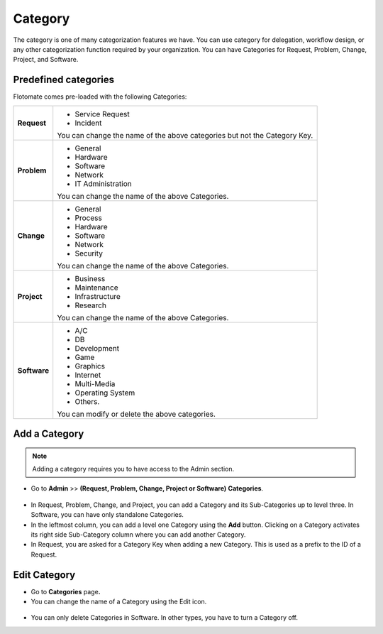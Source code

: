 .. _ad-category:

********
Category
********

The category is one of many categorization features we have. You can use
category for delegation, workflow design, or any other categorization
function required by your organization. You can have Categories for
Request, Problem, Change, Project, and Software.

Predefined categories
=====================

Flotomate comes pre-loaded with the following Categories:

+-----------------------------------+-----------------------------------+
| **Request**                       | -  Service Request                |
|                                   |                                   |
|                                   | -  Incident                       |
|                                   |                                   |
|                                   | You can change the name of the    |
|                                   | above categories but not the      |
|                                   | Category Key.                     |
+-----------------------------------+-----------------------------------+
| **Problem**                       | -  General                        |
|                                   |                                   |
|                                   | -  Hardware                       |
|                                   |                                   |
|                                   | -  Software                       |
|                                   |                                   |
|                                   | -  Network                        |
|                                   |                                   |
|                                   | -  IT Administration              |
|                                   |                                   |
|                                   | You can change the name of the    |
|                                   | above Categories.                 |
+-----------------------------------+-----------------------------------+
| **Change**                        | -  General                        |
|                                   |                                   |
|                                   | -  Process                        |
|                                   |                                   |
|                                   | -  Hardware                       |
|                                   |                                   |
|                                   | -  Software                       |
|                                   |                                   |
|                                   | -  Network                        |
|                                   |                                   |
|                                   | -  Security                       |
|                                   |                                   |
|                                   | You can change the name of the    |
|                                   | above Categories.                 |
+-----------------------------------+-----------------------------------+
| **Project**                       | -  Business                       |
|                                   |                                   |
|                                   | -  Maintenance                    |
|                                   |                                   |
|                                   | -  Infrastructure                 |
|                                   |                                   |
|                                   | -  Research                       |
|                                   |                                   |
|                                   | You can change the name of the    |
|                                   | above Categories.                 |
+-----------------------------------+-----------------------------------+
| **Software**                      | -  A/C                            |
|                                   |                                   |
|                                   | -  DB                             |
|                                   |                                   |
|                                   | -  Development                    |
|                                   |                                   |
|                                   | -  Game                           |
|                                   |                                   |
|                                   | -  Graphics                       |
|                                   |                                   |
|                                   | -  Internet                       |
|                                   |                                   |
|                                   | -  Multi-Media                    |
|                                   |                                   |
|                                   | -  Operating System               |
|                                   |                                   |
|                                   | -  Others.                        |
|                                   |                                   |
|                                   | You can modify or delete the      |
|                                   | above categories.                 |
+-----------------------------------+-----------------------------------+

Add a Category
==============

.. note:: Adding a category requires you to have access to the Admin section.

-  Go to **Admin** >> **(Request, Problem, Change, Project or
   Software)** **Categories**.

.. _adf-105:
.. figure:: https://s3-ap-southeast-1.amazonaws.com/flotomate-resources/admin/AD-105.png
    :align: center
    :alt: figure 105

-  In Request, Problem, Change, and Project, you can add a Category and
   its Sub-Categories up to level three. In Software, you can have only
   standalone Categories.

-  In the leftmost column, you can add a level one Category using the
   **Add** button. Clicking on a Category activates its right side
   Sub-Category column where you can add another Category.

-  In Request, you are asked for a Category Key when adding a new
   Category. This is used as a prefix to the ID of a Request.

.. _adf-106:
.. figure:: https://s3-ap-southeast-1.amazonaws.com/flotomate-resources/admin/AD-106.png
    :align: center
    :alt: figure 106

Edit Category
=============

-  Go to **Categories** page\ **.**

-  You can change the name of a Category using the Edit icon.

.. _adf-107:
.. figure:: https://s3-ap-southeast-1.amazonaws.com/flotomate-resources/admin/AD-107.png
    :align: center
    :alt: figure 107

-  You can only delete Categories in Software. In other types, you have
   to turn a Category off.
